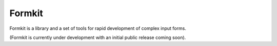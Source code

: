 Formkit
=======

Formkit is a library and a set of tools for rapid development of complex
input forms.

(Formkit is currently under development with an initial public
release coming soon).
